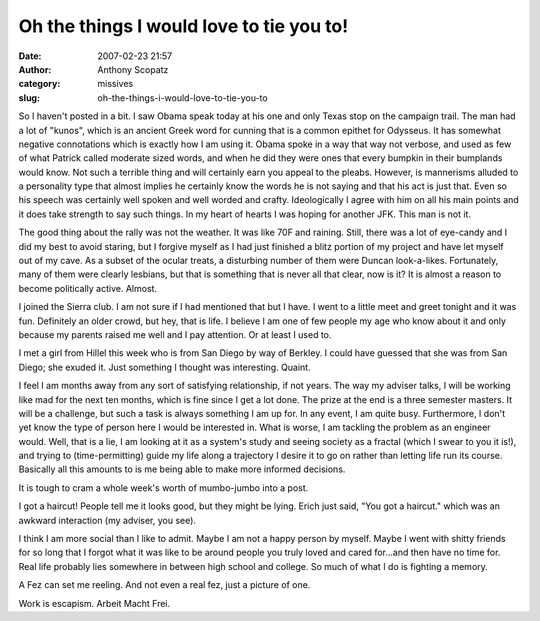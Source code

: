 Oh the things I would love to tie you to!
#########################################
:date: 2007-02-23 21:57
:author: Anthony Scopatz
:category: missives
:slug: oh-the-things-i-would-love-to-tie-you-to

So I haven't posted in a bit. I saw Obama speak today at his one and
only Texas stop on the campaign trail. The man had a lot of "kunos",
which is an ancient Greek word for cunning that is a common epithet for
Odysseus. It has somewhat negative connotations which is exactly how I
am using it. Obama spoke in a way that way not verbose, and used as few
of what Patrick called moderate sized words, and when he did they were
ones that every bumpkin in their bumplands would know. Not such a
terrible thing and will certainly earn you appeal to the pleabs.
However, is mannerisms alluded to a personality type that almost implies
he certainly know the words he is not saying and that his act is just
that. Even so his speech was certainly well spoken and well worded and
crafty. Ideologically I agree with him on all his main points and it
does take strength to say such things. In my heart of hearts I was
hoping for another JFK. This man is not it.

The good thing about the rally was not the weather. It was like 70F and
raining. Still, there was a lot of eye-candy and I did my best to avoid
staring, but I forgive myself as I had just finished a blitz portion of
my project and have let myself out of my cave. As a subset of the ocular
treats, a disturbing number of them were Duncan look-a-likes.
Fortunately, many of them were clearly lesbians, but that is something
that is never all that clear, now is it? It is almost a reason to become
politically active. Almost.

I joined the Sierra club. I am not sure if I had mentioned that but I
have. I went to a little meet and greet tonight and it was fun.
Definitely an older crowd, but hey, that is life. I believe I am one of
few people my age who know about it and only because my parents raised
me well and I pay attention. Or at least I used to.

I met a girl from Hillel this week who is from San Diego by way of
Berkley. I could have guessed that she was from San Diego; she exuded
it. Just something I thought was interesting. Quaint.

I feel I am months away from any sort of satisfying relationship, if not
years. The way my adviser talks, I will be working like mad for the next
ten months, which is fine since I get a lot done. The prize at the end
is a three semester masters. It will be a challenge, but such a task is
always something I am up for. In any event, I am quite busy.
Furthermore, I don't yet know the type of person here I would be
interested in. What is worse, I am tackling the problem as an engineer
would. Well, that is a lie, I am looking at it as a system's study and
seeing society as a fractal (which I swear to you it is!), and trying to
(time-permitting) guide my life along a trajectory I desire it to go on
rather than letting life run its course. Basically all this amounts to
is me being able to make more informed decisions.

It is tough to cram a whole week's worth of mumbo-jumbo into a post.

I got a haircut! People tell me it looks good, but they might be lying.
Erich just said, "You got a haircut." which was an awkward interaction
(my adviser, you see).

I think I am more social than I like to admit. Maybe I am not a happy
person by myself. Maybe I went with shitty friends for so long that I
forgot what it was like to be around people you truly loved and cared
for...and then have no time for. Real life probably lies somewhere in
between high school and college. So much of what I do is fighting a
memory.

A Fez can set me reeling. And not even a real fez, just a picture of
one.

Work is escapism. Arbeit Macht Frei.
